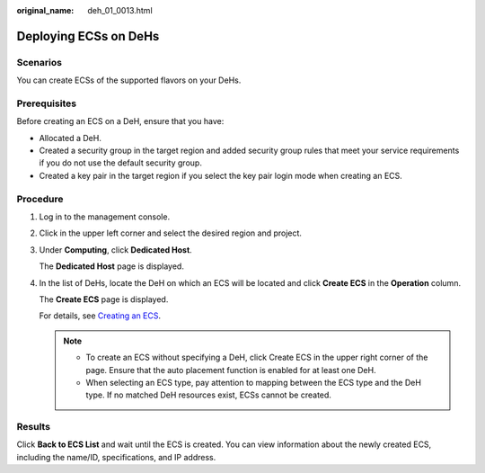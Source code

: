 :original_name: deh_01_0013.html

.. _deh_01_0013:

Deploying ECSs on DeHs
======================

Scenarios
---------

You can create ECSs of the supported flavors on your DeHs.

Prerequisites
-------------

Before creating an ECS on a DeH, ensure that you have:

-  Allocated a DeH.
-  Created a security group in the target region and added security group rules that meet your service requirements if you do not use the default security group.
-  Created a key pair in the target region if you select the key pair login mode when creating an ECS.

Procedure
---------

#. Log in to the management console.

#. Click |image1| in the upper left corner and select the desired region and project.

#. Under **Computing**, click **Dedicated Host**.

   The **Dedicated Host** page is displayed.

#. In the list of DeHs, locate the DeH on which an ECS will be located and click **Create ECS** in the **Operation** column.

   The **Create ECS** page is displayed.

   For details, see `Creating an ECS <https://docs.otc.t-systems.com/en-us/usermanual/ecs/en-us_topic_0021831611.html>`__.

   .. note::

      -  To create an ECS without specifying a DeH, click Create ECS in the upper right corner of the page. Ensure that the auto placement function is enabled for at least one DeH.
      -  When selecting an ECS type, pay attention to mapping between the ECS type and the DeH type. If no matched DeH resources exist, ECSs cannot be created.

Results
-------

Click **Back to ECS List** and wait until the ECS is created. You can view information about the newly created ECS, including the name/ID, specifications, and IP address.

.. |image1| image:: /_static/images/en-us_image_0210485079.png
